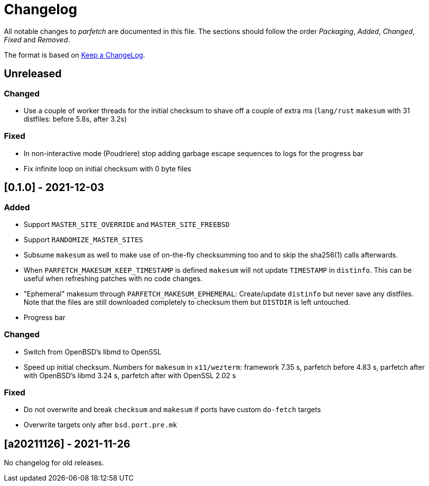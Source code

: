= Changelog

All notable changes to _parfetch_ are documented in this file. The
sections should follow the order _Packaging_, _Added_, _Changed_,
_Fixed_ and _Removed_.

The format is based on https://keepachangelog.com/en/1.0.0/[Keep a ChangeLog].

== Unreleased

=== Changed

* Use a couple of worker threads for the initial checksum to
  shave off a couple of extra ms (`lang/rust` `makesum` with 31
  distfiles: before 5.8s, after 3.2s)

=== Fixed

* In non-interactive mode (Poudriere) stop adding garbage escape
  sequences to logs for the progress bar
* Fix infinite loop on initial checksum with 0 byte files

== [0.1.0] - 2021-12-03

=== Added

* Support `MASTER_SITE_OVERRIDE` and `MASTER_SITE_FREEBSD`
* Support `RANDOMIZE_MASTER_SITES`
* Subsume `makesum` as well to make use of on-the-fly
  checksumming too and to skip the sha256(1) calls afterwards.
* When `PARFETCH_MAKESUM_KEEP_TIMESTAMP` is defined `makesum`
  will not update `TIMESTAMP` in `distinfo`. This can be useful
  when refreshing patches with no code changes.
* "Ephemeral" makesum through `PARFETCH_MAKESUM_EPHEMERAL`:
  Create/update `distinfo` but never save any distfiles. Note that
  the files are still downloaded completely to checksum them but
  `DISTDIR` is left untouched.
* Progress bar

=== Changed

* Switch from OpenBSD's libmd to OpenSSL
* Speed up initial checksum. Numbers for `makesum` in
  `x11/wezterm`: framework 7.35 s, parfetch before 4.83 s, parfetch
  after with OpenBSD's libmd 3.24 s, parfetch after with OpenSSL
  2.02 s

=== Fixed

* Do not overwrite and break `checksum` and `makesum` if ports
  have custom `do-fetch` targets
* Overwrite targets only after `bsd.port.pre.mk`

== [a20211126] - 2021-11-26

No changelog for old releases.
